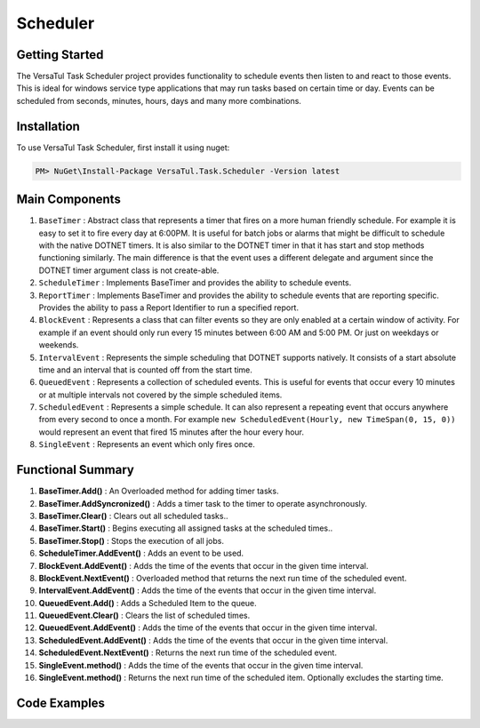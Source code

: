 Scheduler
==================

Getting Started
----------------
The VersaTul Task Scheduler project provides functionality to schedule events then listen to and react to those events. 
This is ideal for windows service type applications that may run tasks based on certain time or day. 
Events can be scheduled from seconds, minutes, hours, days and many more combinations.

Installation
------------

To use VersaTul Task Scheduler, first install it using nuget:

.. code-block:: console
    
    PM> NuGet\Install-Package VersaTul.Task.Scheduler -Version latest

Main Components
----------------
#. ``BaseTimer`` : Abstract class that represents a timer that fires on a more human friendly schedule. For example it is easy to set it to fire every day at 6:00PM. It is useful for batch jobs or alarms that might be difficult to schedule with the native DOTNET timers. It is also similar to the DOTNET timer in that it has start and stop methods functioning similarly. The main difference is that the event uses a different delegate and argument since the DOTNET timer argument class is not create-able.
#. ``ScheduleTimer`` : Implements BaseTimer and provides the ability to schedule events.
#. ``ReportTimer`` : Implements BaseTimer and provides the ability to schedule events that are reporting specific. Provides the ability to pass a Report Identifier to run a specified report.
#. ``BlockEvent`` : Represents a class that can filter events so they are only enabled at a certain window of activity. For example if an event should only run every 15 minutes between 6:00 AM and 5:00 PM. Or just on weekdays or weekends.
#. ``IntervalEvent`` : Represents the simple scheduling that DOTNET supports natively. It consists of a start absolute time and an interval that is counted off from the start time.
#. ``QueuedEvent`` : Represents a collection of scheduled events. This is useful for events that occur every 10 minutes or at multiple intervals not covered by the simple scheduled items.
#. ``ScheduledEvent`` : Represents a simple schedule. It can also represent a repeating event that occurs anywhere from every second to once a month. For example ``new ScheduledEvent(Hourly, new TimeSpan(0, 15, 0))`` would represent an event that fired 15 minutes after the hour every hour.
#. ``SingleEvent`` : Represents an event which only fires once.

Functional Summary
------------------
#. **BaseTimer.Add()** : An Overloaded method for adding timer tasks.
#. **BaseTimer.AddSyncronized()** : Adds a timer task to the timer to operate asynchronously.
#. **BaseTimer.Clear()** : Clears out all scheduled tasks..
#. **BaseTimer.Start()** : Begins executing all assigned tasks at the scheduled times..
#. **BaseTimer.Stop()** : Stops the execution of all jobs.
#. **ScheduleTimer.AddEvent()** : Adds an event to be used.
#. **BlockEvent.AddEvent()** : Adds the time of the events that occur in the given time interval.
#. **BlockEvent.NextEvent()** : Overloaded method that returns the next run time of the scheduled event.
#. **IntervalEvent.AddEvent()** : Adds the time of the events that occur in the given time interval.
#. **QueuedEvent.Add()** : Adds a Scheduled Item to the queue.
#. **QueuedEvent.Clear()** : Clears the list of scheduled times.
#. **QueuedEvent.AddEvent()** : Adds the time of the events that occur in the given time interval.
#. **ScheduledEvent.AddEvent()** : Adds the time of the events that occur in the given time interval.
#. **ScheduledEvent.NextEvent()** : Returns the next run time of the scheduled event.
#. **SingleEvent.method()** : Adds the time of the events that occur in the given time interval.
#. **SingleEvent.method()** : Returns the next run time of the scheduled item. Optionally excludes the starting time.

Code Examples
-------------
.. code-block:: c#
    :caption: Simple Example Using ScheduleTimer in a BackgroundService.
    :emphasize-lines: 31, 76, 84, 87

    using Autofac;
    using MongoDB.Driver;
    using Technojam.Data.Syncer.Data.EFCore.Models;
    using Technojam.Data.Syncer.Data.EFCore.Repository.Contracts;
    using Technojam.Data.Syncer.Data.Mongod.Repositories.Contracts;
    using Technojam.Data.Syncer.Models;
    using VersaTul.Data.EFCore.Contracts;
    using VersaTul.Task.Scheduler.Events;
    using VersaTul.Task.Scheduler.Timers;

    namespace Technojam.Data.Syncer
    {
        public class Worker : BackgroundService
        {
            private readonly ILogger<Worker> _logger;
            private readonly ScheduleTimer _scheduleTimer;
            private readonly ILifetimeScope _lifetimeScope;

            public Worker(ILogger<Worker> logger, ScheduleTimer scheduleTimer, ILifetimeScope lifetimeScope)
            {
                _logger = logger;
                _scheduleTimer = scheduleTimer;
                _lifetimeScope = lifetimeScope;
            }

            protected override async Task ExecuteAsync(CancellationToken stoppingToken)
            {
                _logger.LogInformation("Worker running at: {time}", DateTimeOffset.Now);

                // Need to add the timer code here 
                _scheduleTimer.Elapsed += async (sender, args) =>
                {
                    using var scope = _lifetimeScope.BeginLifetimeScope();
                    IDatumRepository _repository = scope.Resolve<IDatumRepository>();
                    ICategoryRepository _categoryRepository = scope.Resolve<ICategoryRepository>();
                    IUnitOfWork _unitOfWork = scope.Resolve<IUnitOfWork>();

                    _logger.LogInformation("Find any records not synced as yet: {time}", DateTimeOffset.Now);

                    // Find any records not synced as yet 
                    var asyncCursor = await _repository.Collection
                        .Find(Builders<DatumModel>.Filter.Exists(m => m.IsSynced, false))
                        .Limit(1000)
                        .ToCursorAsync(stoppingToken);

                    var datumModels = asyncCursor
                            .ToList(cancellationToken: stoppingToken);

                    _logger.LogInformation("Bulk Insert records at: {time}", DateTimeOffset.Now);

                    // Add the EFCore code to sync 
                    var categories = datumModels.Select(model => new CategoryData
                    {
                        Category = model.Category,
                        CreatedOn = model.CreatedOn,
                        Text = model.Text
                    });

                    await _categoryRepository.AddRangeAsync(categories, stoppingToken);

                    await _unitOfWork.CommitAsync();

                    _logger.LogInformation("Update MongoDb Database at: {time}", DateTimeOffset.Now);

                    // Code to update Mongo DB
                    foreach (var data in datumModels)
                    {
                        data.IsSynced = true;
                    }

                    await _repository.UpdateAsync(datumModels);

                    _logger.LogInformation("Work Completed at: {time}", DateTimeOffset.Now);
                };

                _scheduleTimer.Error += (sender, args) =>
                {
                    _logger.LogError("There was an error working");

                    _logger.LogError(args.Exception.Message, args.Exception.StackTrace);
                };

                // Wire up timer with an IntervalEvent.
                _scheduleTimer.AddEvent(new IntervalEvent(DateTime.Now.AddSeconds(10), new TimeSpan(0, 0, 120)));

                // starting the timer.
                await Task.Run(() => _scheduleTimer.Start(), stoppingToken);

                _logger.LogInformation("Timer Setup at: {time}", DateTimeOffset.Now);
            }
        }
    }